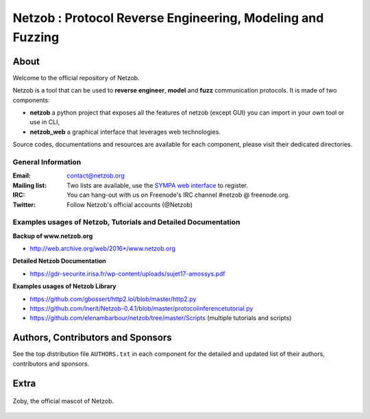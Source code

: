 ===========================================================
Netzob : Protocol Reverse Engineering, Modeling and Fuzzing
===========================================================

.. image:: https://travis-ci.org/netzob/netzob.svg?branch=next
    :target: https://travis-ci.org/netzob/netzob
    :alt: Continuous integration

.. image:: https://coveralls.io/repos/github/netzob/netzob/badge.svg?branch=next
    :target: https://coveralls.io/github/netzob/netzob?branch=next
    :alt: Code coverage

.. image:: https://landscape.io/github/netzob/netzob/next/landscape.svg?style=flat
    :target: https://landscape.io/github/netzob/netzob/next
    :alt: Code health

.. image:: https://readthedocs.org/projects/gef/badge/?version=latest
    :target: https://netzob.readthedocs.org/en/latest/
    :alt: Doc

.. image:: https://img.shields.io/badge/Python-3-brightgreen.svg
    :target: https://github.com/netzob/netzob
    :alt: Python3

.. image:: https://img.shields.io/badge/freenode-%23netzob-yellowgreen.svg
    :target: https://webchat.freenode.net/?channels=#netzob
    :alt: IRC
    
About
=====

Welcome to the official repository of Netzob.

Netzob is a tool that can be used to **reverse engineer**, **model** and **fuzz** communication protocols. It is made of two components:

* **netzob** a python project that exposes all the features of netzob (except GUI) you can import in your own tool or use in CLI,
* **netzob_web** a graphical interface that leverages web technologies. 
 
Source codes, documentations and resources are available for each component, please visit their dedicated directories.

General Information
----------------

:Email: `contact@netzob.org <contact@netzob.org>`_
:Mailing list: Two lists are available, use the `SYMPA web interface <https://lists.netzob.org/wws>`_ to register.
:IRC: You can hang-out with us on Freenode's IRC channel #netzob @ freenode.org.
:Twitter: Follow Netzob's official accounts (@Netzob)
Examples usages of Netzob, Tutorials and Detailed Documentation
----------------
**Backup of www.netzob.org**

* http://web.archive.org/web/2016*/www.netzob.org  

**Detailed Netzob Documentation**

* https://gdr-securite.irisa.fr/wp-content/uploads/sujet17-amossys.pdf  

**Examples usages of Netzob Library**

* https://github.com/gbossert/http2.lol/blob/master/http2.py  
* https://github.com/lnerit/Netzob-0.4.1/blob/master/protocolinferencetutorial.py  
* https://github.com/elenambarbour/netzob/tree/master/Scripts (multiple tutorials and scripts)  

Authors, Contributors and Sponsors
==================================

See the top distribution file ``AUTHORS.txt`` in each component for the detailed and updated list
of their authors, contributors and sponsors.


Extra
=====

.. figure:: https://raw.githubusercontent.com/netzob/netzob/next/netzob/doc/documentation/source/zoby.png
   :width: 200 px
   :alt: Zoby, the official mascot of Netzob
   :align: center

   Zoby, the official mascot of Netzob.
	  
